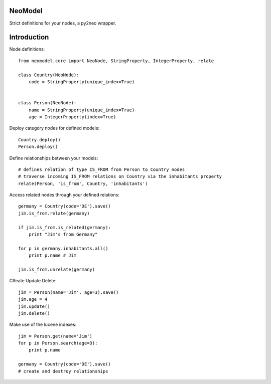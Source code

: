 ========
NeoModel
========

Strict definitions for your nodes, a py2neo wrapper.

============
Introduction
============
Node definitions::

    from neomodel.core import NeoNode, StringProperty, IntegerProperty, relate

    class Country(NeoNode):
        code = StringProperty(unique_index=True)


    class Person(NeoNode):
        name = StringProperty(unique_index=True)
        age = IntegerProperty(index=True)

Deploy category nodes for defined models::

    Country.deploy()
    Person.deploy()

Define relationships between your models::

    # defines relation of type IS_FROM from Person to Country nodes
    # traverse incoming IS_FROM relations on Country via the inhabitants property
    relate(Person, 'is_from', Country, 'inhabitants')

Access related nodes through your defined relations::

    germany = Country(code='DE').save()
    jim.is_from.relate(germany)

    if jim.is_from.is_related(germany):
        print "Jim's from Germany"

    for p in germany.inhabitants.all()
        print p.name # Jim

    jim.is_from.unrelate(germany)

CReate Update Delete::

    jim = Person(name='Jim', age=3).save()
    jim.age = 4
    jim.update()
    jim.delete()

Make use of the lucene indexes::

    jim = Person.get(name='Jim')
    for p in Person.search(age=3):
        print p.name

    germany = Country(code='DE').save()
    # create and destroy relationships


